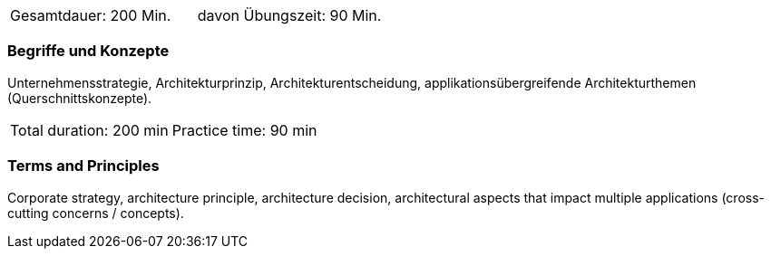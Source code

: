 // tag::DE[]
|===
| Gesamtdauer: 200 Min. | davon Übungszeit: 90 Min.
|===

=== Begriffe und Konzepte
Unternehmensstrategie, Architekturprinzip, Architekturentscheidung, applikationsübergreifende Architekturthemen (Querschnittskonzepte).

// end::DE[]

// tag::EN[]
|===
| Total duration: 200 min | Practice time: 90 min
|===

=== Terms and Principles
Corporate strategy, architecture principle, architecture decision, architectural aspects that impact multiple applications (cross-cutting concerns / concepts).

// end::EN[]




